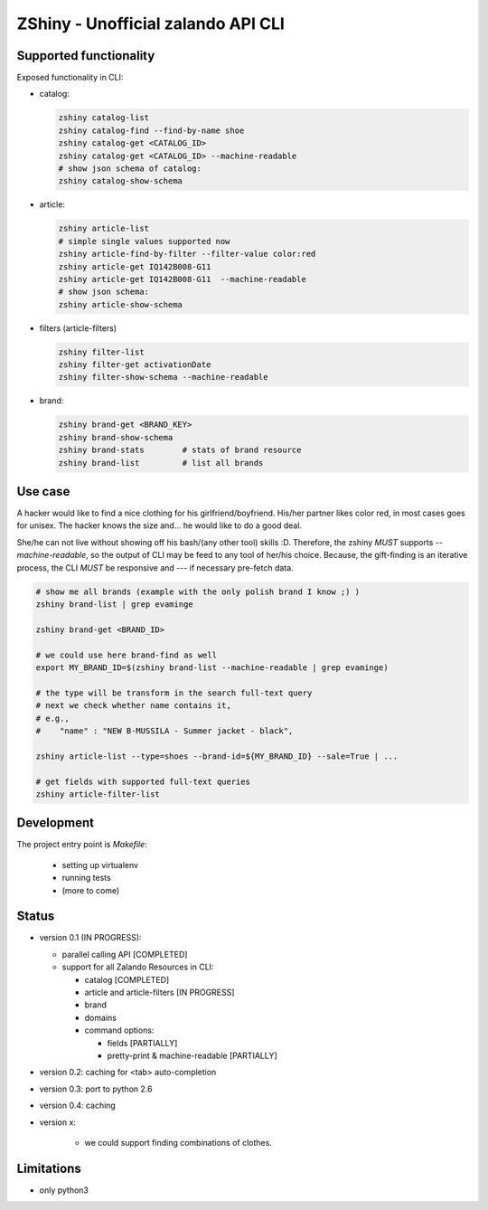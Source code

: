 ZShiny - Unofficial zalando API CLI 
=====================================

Supported functionality
----------------------------

Exposed functionality in CLI:

- catalog:
  
  .. code:: bash

    zshiny catalog-list
    zshiny catalog-find --find-by-name shoe
    zshiny catalog-get <CATALOG_ID>
    zshiny catalog-get <CATALOG_ID> --machine-readable
    # show json schema of catalog:
    zshiny catalog-show-schema 

- article:
  
  .. code:: bash

    zshiny article-list
    # simple single values supported now
    zshiny article-find-by-filter --filter-value color:red
    zshiny article-get IQ142B008-G11
    zshiny article-get IQ142B008-G11  --machine-readable
    # show json schema:
    zshiny article-show-schema

- filters (article-filters)

  .. code:: bash

    zshiny filter-list
    zshiny filter-get activationDate
    zshiny filter-show-schema --machine-readable


- brand:

  .. code:: bash

    zshiny brand-get <BRAND_KEY> 
    zshiny brand-show-schema 
    zshiny brand-stats        # stats of brand resource
    zshiny brand-list         # list all brands

Use case
-----------

A hacker would like to find a nice clothing for his girlfriend/boyfriend. His/her partner likes color red, 
in most cases goes for unisex. The hacker knows the size and... he would like to do a good deal.

She/he can not live without showing off his bash/(any other tool) skills :D. Therefore, the zshiny *MUST* 
supports *--machine-readable*, so the output of CLI may be feed to any tool of her/his choice. Because, the gift-finding is an  iterative process, the CLI *MUST* be responsive and --- if necessary pre-fetch data.


.. code:: bash

	# show me all brands (example with the only polish brand I know ;) )
	zshiny brand-list | grep evaminge 

	zshiny brand-get <BRAND_ID>

	# we could use here brand-find as well
	export MY_BRAND_ID=$(zshiny brand-list --machine-readable | grep evaminge)

	# the type will be transform in the search full-text query
	# next we check whether name contains it, 
	# e.g.,
	#    "name" : "NEW B-MUSSILA - Summer jacket - black",

	zshiny article-list --type=shoes --brand-id=${MY_BRAND_ID} --sale=True | ... 

	# get fields with supported full-text queries
	zshiny article-filter-list

Development 
------------

The project entry point is *Makefile*:

  - setting up virtualenv
  - running tests
  - (more to come)

Status
------------

- version 0.1 (IN PROGRESS):

  - parallel calling API [COMPLETED]
  - support for all Zalando Resources in CLI:

    - catalog [COMPLETED]
    - article and article-filters [IN PROGRESS]
    - brand 
    - domains

    - command options:

      - fields [PARTIALLY]
      - pretty-print & machine-readable [PARTIALLY]

- version 0.2: caching for <tab> auto-completion
- version 0.3: port to python 2.6
- version 0.4: caching
- version x: 

    - we could support finding combinations of clothes.

Limitations 
-----------------

- only python3

